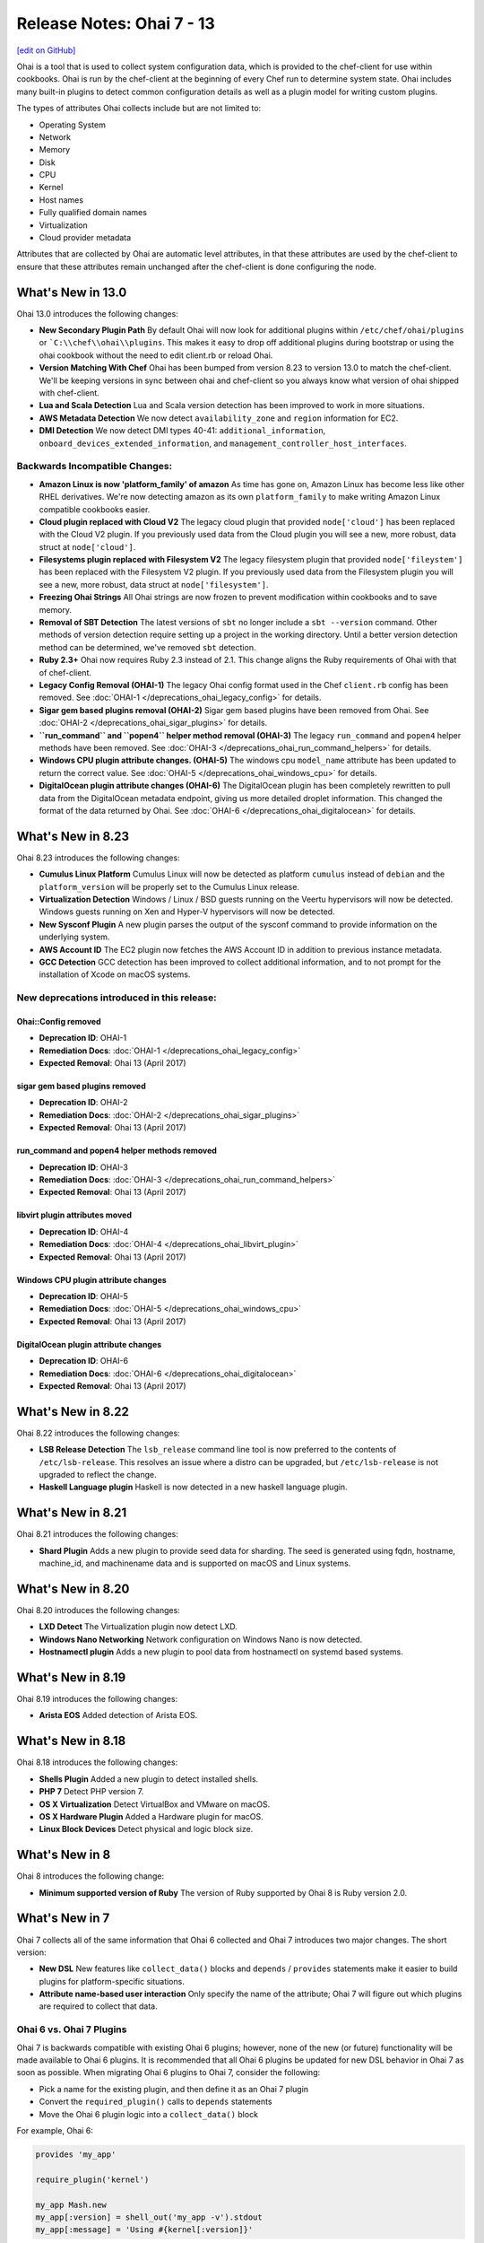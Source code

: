 =====================================================
Release Notes: Ohai 7 - 13
=====================================================
`[edit on GitHub] <https://github.com/chef/chef-web-docs/blob/master/chef_master/source/release_notes_ohai.rst>`__

.. tag ohai_summary

Ohai is a tool that is used to collect system configuration data, which is provided to the chef-client for use within cookbooks. Ohai is run by the chef-client at the beginning of every Chef run to determine system state. Ohai includes many built-in plugins to detect common configuration details as well as a plugin model for writing custom plugins.

The types of attributes Ohai collects include but are not limited to:

* Operating System
* Network
* Memory
* Disk
* CPU
* Kernel
* Host names
* Fully qualified domain names
* Virtualization
* Cloud provider metadata

Attributes that are collected by Ohai are automatic level attributes, in that these attributes are used by the chef-client to ensure that these attributes remain unchanged after the chef-client is done configuring the node.

.. end_tag

What's New in 13.0
=====================================================
Ohai 13.0 introduces the following changes:

* **New Secondary Plugin Path** By default Ohai will now look for additional plugins within ``/etc/chef/ohai/plugins`` or ```C:\\chef\\ohai\\plugins``. This makes it easy to drop off additional plugins during bootstrap or using the ohai cookbook without the need to edit client.rb or reload Ohai.
* **Version Matching With Chef** Ohai has been bumped from version 8.23 to version 13.0 to match the chef-client. We'll be keeping versions in sync between ohai and chef-client so you always know what version of ohai shipped with chef-client.
* **Lua and Scala Detection** Lua and Scala version detection has been improved to work in more situations.
* **AWS Metadata Detection** We now detect ``availability_zone`` and ``region`` information for EC2.
* **DMI Detection** We now detect DMI types 40-41: ``additional_information``, ``onboard_devices_extended_information``, and ``management_controller_host_interfaces``.

Backwards Incompatible Changes:
-----------------------------------------------------

* **Amazon Linux is now 'platform_family' of amazon** As time has gone on, Amazon Linux has become less like other RHEL derivatives. We're now detecting amazon as its own ``platform_family`` to make writing Amazon Linux compatible cookbooks easier.
* **Cloud plugin replaced with Cloud V2** The legacy cloud plugin that provided ``node['cloud']`` has been replaced with the Cloud V2 plugin. If you previously used data from the Cloud plugin you will see a new, more robust, data struct at ``node['cloud']``.
* **Filesystems plugin replaced with Filesystem V2** The legacy filesystem plugin that provided ``node['fileystem']`` has been replaced with the Filesystem V2 plugin. If you previously used data from the Filesystem plugin you will see a new, more robust, data struct at ``node['filesystem']``.
* **Freezing Ohai Strings** All Ohai strings are now frozen to prevent modification within cookbooks and to save memory.
* **Removal of SBT Detection** The latest versions of ``sbt`` no longer include a ``sbt --version`` command. Other methods of version detection require setting up a project in the working directory. Until a better version detection method can be determined, we've removed ``sbt`` detection.
* **Ruby 2.3+** Ohai now requires Ruby 2.3 instead of 2.1. This change aligns the Ruby requirements of Ohai with that of chef-client.
* **Legacy Config Removal (OHAI-1)** The legacy Ohai config format used in the Chef ``client.rb`` config has been removed. See :doc:`OHAI-1 </deprecations_ohai_legacy_config>` for details.
* **Sigar gem based plugins removal (OHAI-2)** Sigar gem based plugins have been removed from Ohai. See :doc:`OHAI-2 </deprecations_ohai_sigar_plugins>` for details.
* **``run_command`` and ``popen4`` helper method removal (OHAI-3)** The legacy ``run_command`` and ``popen4`` helper methods have been removed. See :doc:`OHAI-3 </deprecations_ohai_run_command_helpers>` for details.
* **Windows CPU plugin attribute changes. (OHAI-5)** The windows cpu ``model_name`` attribute has been updated to return the correct value. See :doc:`OHAI-5 </deprecations_ohai_windows_cpu>` for details.
* **DigitalOcean plugin attribute changes (OHAI-6)** The DigitalOcean plugin has been completely rewritten to pull data from the DigitalOcean metadata endpoint, giving us more detailed droplet information. This changed the format of the data returned by Ohai. See :doc:`OHAI-6 </deprecations_ohai_digitalocean>` for details.

What's New in 8.23
=====================================================
Ohai 8.23 introduces the following changes:

* **Cumulus Linux Platform** Cumulus Linux will now be detected as platform ``cumulus`` instead of ``debian`` and the ``platform_version`` will be properly set to the Cumulus Linux release.
* **Virtualization Detection** Windows / Linux / BSD guests running on the Veertu hypervisors will now be detected. Windows guests running on Xen and Hyper-V hypervisors will now be detected.
* **New Sysconf Plugin** A new plugin parses the output of the sysconf command to provide information on the underlying system.
* **AWS Account ID** The EC2 plugin now fetches the AWS Account ID in addition to previous instance metadata.
* **GCC Detection** GCC detection has been improved to collect additional information, and to not prompt for the installation of Xcode on macOS systems.

New deprecations introduced in this release:
-----------------------------------------------------

Ohai::Config removed
+++++++++++++++++++++++++++++++++++++++++++++++++++++
* **Deprecation ID**: OHAI-1
* **Remediation Docs**: :doc:`OHAI-1 </deprecations_ohai_legacy_config>`
* **Expected Removal**: Ohai 13 (April 2017)

sigar gem based plugins removed
+++++++++++++++++++++++++++++++++++++++++++++++++++++
* **Deprecation ID**: OHAI-2
* **Remediation Docs**: :doc:`OHAI-2 </deprecations_ohai_sigar_plugins>`
* **Expected Removal**: Ohai 13 (April 2017)

run_command and popen4 helper methods removed
+++++++++++++++++++++++++++++++++++++++++++++++++++++
* **Deprecation ID**: OHAI-3
* **Remediation Docs**: :doc:`OHAI-3 </deprecations_ohai_run_command_helpers>`
* **Expected Removal**: Ohai 13 (April 2017)

libvirt plugin attributes moved
+++++++++++++++++++++++++++++++++++++++++++++++++++++
* **Deprecation ID**: OHAI-4
* **Remediation Docs**: :doc:`OHAI-4 </deprecations_ohai_libvirt_plugin>`
* **Expected Removal**: Ohai 13 (April 2017)

Windows CPU plugin attribute changes
+++++++++++++++++++++++++++++++++++++++++++++++++++++
* **Deprecation ID**: OHAI-5
* **Remediation Docs**: :doc:`OHAI-5 </deprecations_ohai_windows_cpu>`
* **Expected Removal**: Ohai 13 (April 2017)

DigitalOcean plugin attribute changes
+++++++++++++++++++++++++++++++++++++++++++++++++++++
* **Deprecation ID**: OHAI-6
* **Remediation Docs**: :doc:`OHAI-6 </deprecations_ohai_digitalocean>`
* **Expected Removal**: Ohai 13 (April 2017)

What's New in 8.22
=====================================================
Ohai 8.22 introduces the following changes:

* **LSB Release Detection** The ``lsb_release`` command line tool is now preferred to the contents of ``/etc/lsb-release``. This resolves an issue where a distro can be upgraded, but ``/etc/lsb-release`` is not upgraded to reflect the change.
* **Haskell Language plugin** Haskell is now detected in a new haskell language plugin.

What's New in 8.21
=====================================================
Ohai 8.21 introduces the following changes:

* **Shard Plugin** Adds a new plugin to provide seed data for sharding. The seed is generated using fqdn, hostname, machine_id, and machinename data and is supported on macOS and Linux systems.

What's New in 8.20
=====================================================
Ohai 8.20 introduces the following changes:

* **LXD Detect** The Virtualization plugin now detect LXD.
* **Windows Nano Networking** Network configuration on Windows Nano is now detected.
* **Hostnamectl plugin** Adds a new plugin to pool data from hostnamectl on systemd based systems.

What's New in 8.19
=====================================================
Ohai 8.19 introduces the following changes:

* **Arista EOS** Added detection of Arista EOS.

What's New in 8.18
=====================================================
Ohai 8.18 introduces the following changes:

* **Shells Plugin** Added a new plugin to detect installed shells.
* **PHP 7** Detect PHP version 7.
* **OS X Virtualization** Detect VirtualBox and VMware on macOS.
* **OS X Hardware Plugin** Added a Hardware plugin for macOS.
* **Linux Block Devices** Detect physical and logic block size.

What's New in 8
=====================================================
Ohai 8 introduces the following change:

* **Minimum supported version of Ruby** The version of Ruby supported by Ohai 8 is Ruby version 2.0.

What's New in 7
=====================================================
Ohai 7 collects all of the same information that Ohai 6 collected and Ohai 7 introduces two major changes. The short version:

* **New DSL** New features like ``collect_data()`` blocks and ``depends`` / ``provides`` statements make it easier to build plugins for platform-specific situations.
* **Attribute name-based user interaction** Only specify the name of the attribute; Ohai 7 will figure out which plugins are required to collect that data.

Ohai 6 vs. Ohai 7 Plugins
-----------------------------------------------------
.. tag ohai_migrate_plugins_6_to_7

Ohai 7 is backwards compatible with existing Ohai 6 plugins; however, none of the new (or future) functionality will be made available to Ohai 6 plugins. It is recommended that all Ohai 6 plugins be updated for new DSL behavior in Ohai 7 as soon as possible. When migrating Ohai 6 plugins to Ohai 7, consider the following:

* Pick a name for the existing plugin, and then define it as an Ohai 7 plugin
* Convert the ``required_plugin()`` calls to ``depends`` statements
* Move the Ohai 6 plugin logic into a ``collect_data()`` block

For example, Ohai 6:

.. code-block:: ruby

   provides 'my_app'

   require_plugin('kernel')

   my_app Mash.new
   my_app[:version] = shell_out('my_app -v').stdout
   my_app[:message] = 'Using #{kernel[:version]}'

and then Ohai 7:

.. code-block:: ruby

   Ohai.plugin(:MyAPP) do
     provides 'my_app'
     depends 'kernel'

     collect_data do
       my_app Mash.new
       my_app[:version] = shell_out('my_app -v').stdout
       my_app[:message] = 'Using #{kernel[:version]}'
     end
   end

Another example, for Ohai 6:

.. code-block:: ruby

   provide 'ipaddress'
   require_plugin '#{os}::network'
   require_plugin '#{os}::virtualization'
   require_plugin 'passwd'

   if virtualization['system'] == 'vbox'
     if etc['passwd'].any? { |k,v| k == 'vagrant'}
       if network['interfaces']['eth1']
         network['interfaces']['eth1']['addresses'].each do |ip, params|
           if params['family'] == ('inet')
             ipaddress ip
           end
         end
       end
     end
   end

and then Ohai 7:

.. code-block:: ruby

   Ohai.plugin(:Vboxipaddress) do
     provides 'ipaddress'
     depends 'ipaddress', 'network/interfaces', 'virtualization/system', 'etc/passwd'
     collect_data(:default) do
       if virtualization['system'] == 'vbox'
         if etc['passwd'].any? { |k,v| k == 'vagrant'}
           if network['interfaces']['eth1']
             network['interfaces']['eth1']['addresses'].each do |ip, params|
               if params['family'] == ('inet')
                 ipaddress ip
               end
             end
           end
         end
       end
     end
   end

.. end_tag

The Ohai 7 DSL
-----------------------------------------------------
Ohai 6 had a key architectural limitation that treated a plugin as a monolithic block of code. This blocked the ability to implement improvements, such as differentiating data that was collected by Ohai as critical or optional. Ohai 7 introduces a new DSL that makes it easier to write custom plugins with better code organization.

Two important pieces of this DSL:

* ``collect_data()`` blocks enable better organization for platform-specific situations
* ``depends`` and ``provides`` statements enable easier dependency management among plugins

Attribute name-based user interaction
-----------------------------------------------------
Ohai 6 required users to know the file path for each plugin in order to use it. Ohai 7 only requires users to know the attribute for which Ohai should collect data. Ohai 7 will figure out where the required plugins are located.

Disable plugins
-----------------------------------------------------
.. tag config_rb_ohai

Ohai configuration settings can be added to the client.rb file.

.. end_tag

Use the following setting to disable plugins:

.. list-table::
   :widths: 200 300
   :header-rows: 1

   * - Setting
     - Description
   * - ``Ohai::Config[:disabled_plugins]``
     - An array of Ohai plugins to be disabled on a node. For example:

       .. code-block:: ruby

          Ohai::Config[:disabled_plugins] = [:MyPlugin]

       or:

       .. code-block:: ruby

          Ohai::Config[:disabled_plugins] = [:MyPlugin, :MyPlugin, :MyPlugin]

       or to disable both Ohai 6 and Ohai 7 versions:

       .. code-block:: ruby

          Ohai::Config[:disabled_plugins] = [:MyPlugin, :MyPlugin, "my_ohai_6_plugin"]
